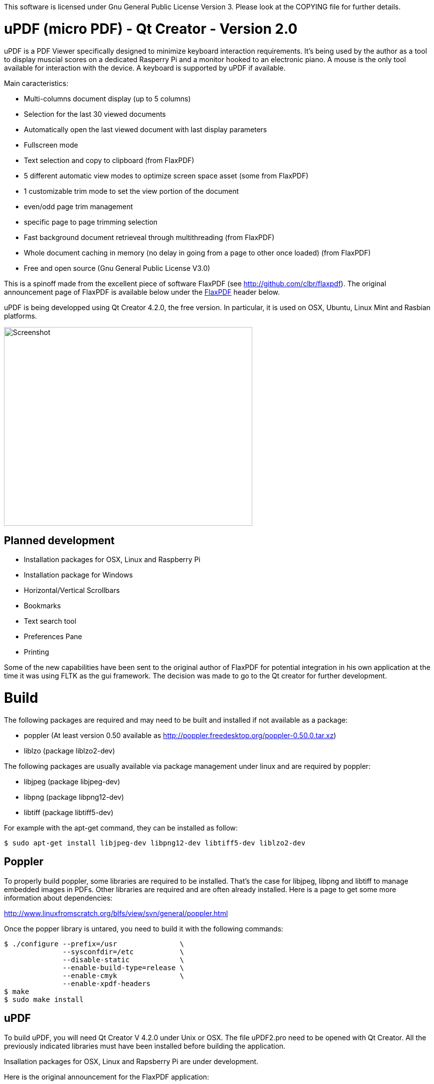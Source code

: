 
This software is licensed under Gnu General Public License Version 3. Please look at the COPYING file for further details.

uPDF (micro PDF) - Qt Creator - Version 2.0
===========================================

uPDF is a PDF Viewer specifically designed to minimize keyboard interaction requirements. It's being used by the author as a tool to display muscial scores on a dedicated Rasperry Pi and a monitor hooked to an electronic piano. A mouse is the only tool available for interaction with the device. A keyboard is supported by uPDF if available.

Main caracteristics:

- Multi-columns document display (up to 5 columns)
- Selection for the last 30 viewed documents
- Automatically open the last viewed document with last display parameters
- Fullscreen mode
- Text selection and copy to clipboard (from FlaxPDF)
- 5 different automatic view modes to optimize screen space asset (some from FlaxPDF)
- 1 customizable trim mode to set the view portion of the document
    - even/odd page trim management
    - specific page to page trimming selection
- Fast background document retrieveal through multithreading (from FlaxPDF)
- Whole document caching in memory (no delay in going from a page to other once loaded) (from FlaxPDF)
- Free and open source (Gnu General Public License V3.0)

This is a spinoff made from the excellent piece of software FlaxPDF (see http://github.com/clbr/flaxpdf). The original announcement page of FlaxPDF is available below under the <<FlaxPDF,FlaxPDF>> header below.

uPDF is being developped using Qt Creator 4.2.0, the free version. In particular, it is used on OSX, Ubuntu, Linux Mint and Rasbian platforms.

image::screenshot.png[Screenshot,500,400,align="center"]

Planned development
-------------------

- Installation packages for OSX, Linux and Raspberry Pi
- Installation package for Windows
- Horizontal/Vertical Scrollbars
- Bookmarks
- Text search tool
- Preferences Pane
- Printing

Some of the new capabilities have been sent to the original author of FlaxPDF for potential integration in his own application at the time it was using FLTK as the gui framework. The decision was made to go to the Qt creator for further development.

Build
=====

The following packages are required and may need to be built and installed if not
available as a package:

- poppler (At least version 0.50 available as http://poppler.freedesktop.org/poppler-0.50.0.tar.xz)
- liblzo (package liblzo2-dev)

The following packages are usually available via package management under linux and are required by poppler:

- libjpeg (package libjpeg-dev)
- libpng (package libpng12-dev)
- libtiff (package libtiff5-dev)

For example with the apt-get command, they can be installed as follow:

  $ sudo apt-get install libjpeg-dev libpng12-dev libtiff5-dev liblzo2-dev

Poppler
-------

To properly build poppler, some libraries are required to be installed. That's the case for libjpeg, libpng and libtiff to manage embedded images in PDFs. Other libraries are required and are often already installed. Here is a page to get some more information about dependencies:

http://www.linuxfromscratch.org/blfs/view/svn/general/poppler.html

Once the popper library is untared, you need to build it with the following commands:

------------------------------------------
$ ./configure --prefix=/usr               \
              --sysconfdir=/etc           \
              --disable-static            \
              --enable-build-type=release \
              --enable-cmyk               \
              --enable-xpdf-headers
$ make
$ sudo make install
------------------------------------------

uPDF
----

To build uPDF, you will need Qt Creator V 4.2.0 under Unix or OSX. The file uPDF2.pro need to be opened with Qt Creator.
All the previously indicated libraries must have been installed before building the application.

Insallation packages for OSX, Linux and Rapsberry Pi are under development.

Here is the original announcement for the FlaxPDF application:

[[FLAXPDF]]
FlaxPDF
=======

FlaxPDF is a fast, nice multithreaded PDF viewer for the desktop.

As long as there are more pages than cores, every core will get a workout.

Light on dependencies, trimming borders, and aggressive caching are its major points. Okular and Evince are nice but heavy; and the point for starting this project, ePDFview, is dead.

EPDFview was nice and light, but lacking in a couple ways:

- no caching, if you wanted to backtrack one page, it reloaded slowly
- no automatic zoom to content/trim

Now with my main PDF viewer being dead, why not build a fresh one with those two itches scratched?

Requirements
------------

Poppler, LZO, and FLTK 1.3.

Comparison
----------

Evince 3.10.3, FlaxPDF 0.6.1 and ePDFview 0.1.8 were tested. The same document was scrolled repeatedly to check the cpu usage, the binary size was measured, as well as RAM use.

		CPU		RAM		Binary
Evince		90%		56.8 MB		507 KB (evince + libpdfdocument.so)
ePDFView	72%		46.3 MB		124 KB
FlaxPDF		57% (5% *)	36.5 MB		45 KB

* To be fair to all, these measurements were done using the Vesa driver. FlaxPDF, as the only one of the three, is able to take advantage of the GPU, dropping its CPU use when scrolling to 5% (tested on radeon).


